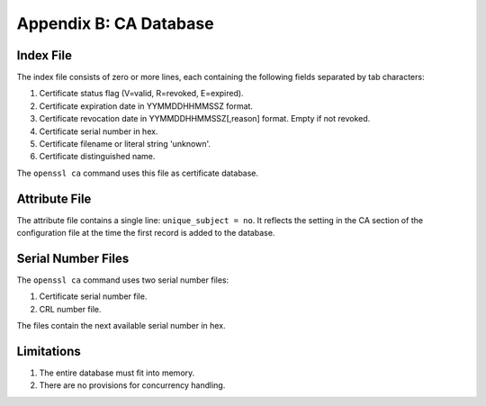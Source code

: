 =======================
Appendix B: CA Database
=======================

Index File
----------

The index file consists of zero or more lines,
each containing the following fields separated by tab characters:

#. Certificate status flag (V=valid, R=revoked, E=expired).
#. Certificate expiration date in YYMMDDHHMMSSZ format.
#. Certificate revocation date in YYMMDDHHMMSSZ[,reason] format. Empty if not
   revoked.
#. Certificate serial number in hex.
#. Certificate filename or literal string 'unknown'.
#. Certificate distinguished name.

The ``openssl ca`` command uses this file as certificate database.

Attribute File
--------------

The attribute file contains a single line: ``unique_subject = no``. It
reflects the setting in the CA section of the configuration file at the time
the first record is added to the database.

Serial Number Files
-------------------

The ``openssl ca`` command uses two serial number files:

#. Certificate serial number file.
#. CRL number file.

The files contain the next available serial number in hex.

Limitations
-----------

#. The entire database must fit into memory.
#. There are no provisions for concurrency handling.
